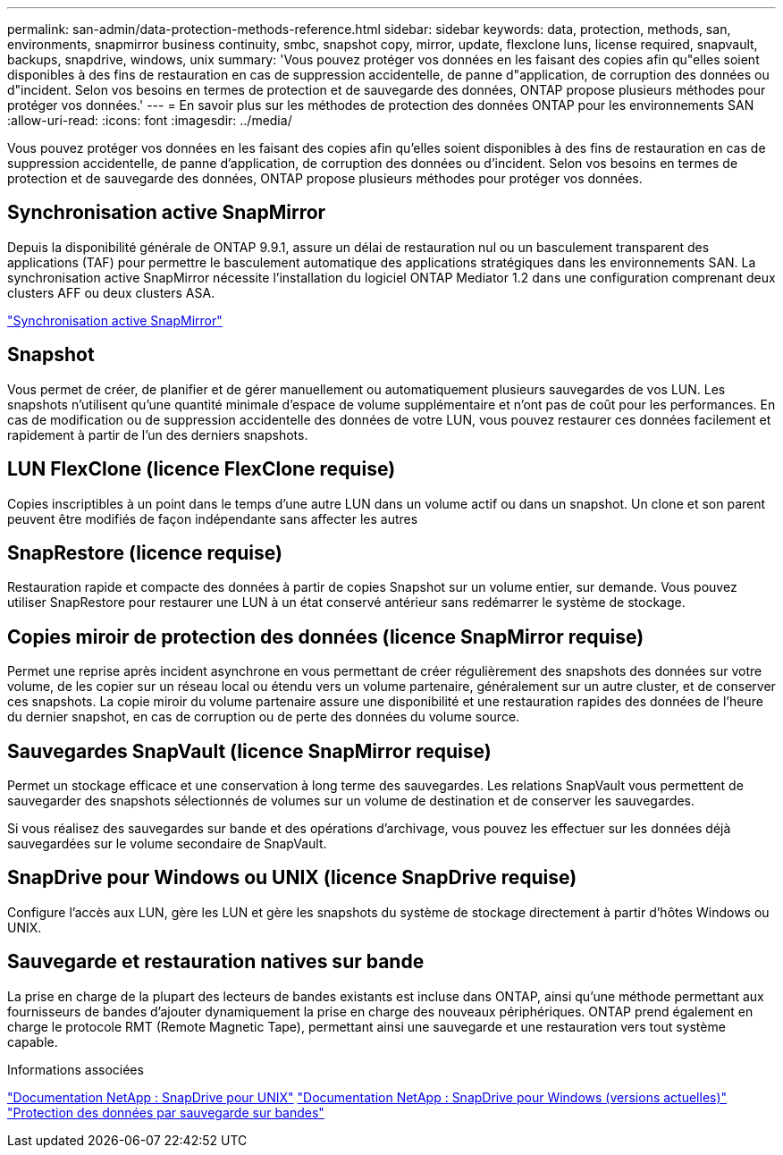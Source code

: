 ---
permalink: san-admin/data-protection-methods-reference.html 
sidebar: sidebar 
keywords: data, protection, methods, san, environments, snapmirror business continuity, smbc, snapshot copy, mirror, update, flexclone luns, license required, snapvault, backups, snapdrive, windows, unix 
summary: 'Vous pouvez protéger vos données en les faisant des copies afin qu"elles soient disponibles à des fins de restauration en cas de suppression accidentelle, de panne d"application, de corruption des données ou d"incident. Selon vos besoins en termes de protection et de sauvegarde des données, ONTAP propose plusieurs méthodes pour protéger vos données.' 
---
= En savoir plus sur les méthodes de protection des données ONTAP pour les environnements SAN
:allow-uri-read: 
:icons: font
:imagesdir: ../media/


[role="lead"]
Vous pouvez protéger vos données en les faisant des copies afin qu'elles soient disponibles à des fins de restauration en cas de suppression accidentelle, de panne d'application, de corruption des données ou d'incident. Selon vos besoins en termes de protection et de sauvegarde des données, ONTAP propose plusieurs méthodes pour protéger vos données.



== Synchronisation active SnapMirror

Depuis la disponibilité générale de ONTAP 9.9.1, assure un délai de restauration nul ou un basculement transparent des applications (TAF) pour permettre le basculement automatique des applications stratégiques dans les environnements SAN. La synchronisation active SnapMirror nécessite l'installation du logiciel ONTAP Mediator 1.2 dans une configuration comprenant deux clusters AFF ou deux clusters ASA.

link:../snapmirror-active-sync/index.html["Synchronisation active SnapMirror"^]



== Snapshot

Vous permet de créer, de planifier et de gérer manuellement ou automatiquement plusieurs sauvegardes de vos LUN. Les snapshots n'utilisent qu'une quantité minimale d'espace de volume supplémentaire et n'ont pas de coût pour les performances. En cas de modification ou de suppression accidentelle des données de votre LUN, vous pouvez restaurer ces données facilement et rapidement à partir de l'un des derniers snapshots.



== LUN FlexClone (licence FlexClone requise)

Copies inscriptibles à un point dans le temps d'une autre LUN dans un volume actif ou dans un snapshot. Un clone et son parent peuvent être modifiés de façon indépendante sans affecter les autres



== SnapRestore (licence requise)

Restauration rapide et compacte des données à partir de copies Snapshot sur un volume entier, sur demande. Vous pouvez utiliser SnapRestore pour restaurer une LUN à un état conservé antérieur sans redémarrer le système de stockage.



== Copies miroir de protection des données (licence SnapMirror requise)

Permet une reprise après incident asynchrone en vous permettant de créer régulièrement des snapshots des données sur votre volume, de les copier sur un réseau local ou étendu vers un volume partenaire, généralement sur un autre cluster, et de conserver ces snapshots. La copie miroir du volume partenaire assure une disponibilité et une restauration rapides des données de l'heure du dernier snapshot, en cas de corruption ou de perte des données du volume source.



== Sauvegardes SnapVault (licence SnapMirror requise)

Permet un stockage efficace et une conservation à long terme des sauvegardes. Les relations SnapVault vous permettent de sauvegarder des snapshots sélectionnés de volumes sur un volume de destination et de conserver les sauvegardes.

Si vous réalisez des sauvegardes sur bande et des opérations d'archivage, vous pouvez les effectuer sur les données déjà sauvegardées sur le volume secondaire de SnapVault.



== SnapDrive pour Windows ou UNIX (licence SnapDrive requise)

Configure l'accès aux LUN, gère les LUN et gère les snapshots du système de stockage directement à partir d'hôtes Windows ou UNIX.



== Sauvegarde et restauration natives sur bande

La prise en charge de la plupart des lecteurs de bandes existants est incluse dans ONTAP, ainsi qu'une méthode permettant aux fournisseurs de bandes d'ajouter dynamiquement la prise en charge des nouveaux périphériques. ONTAP prend également en charge le protocole RMT (Remote Magnetic Tape), permettant ainsi une sauvegarde et une restauration vers tout système capable.

.Informations associées
http://mysupport.netapp.com/documentation/productlibrary/index.html?productID=30050["Documentation NetApp : SnapDrive pour UNIX"^] http://mysupport.netapp.com/documentation/productlibrary/index.html?productID=30049["Documentation NetApp : SnapDrive pour Windows (versions actuelles)"^] link:../tape-backup/index.html["Protection des données par sauvegarde sur bandes"]

